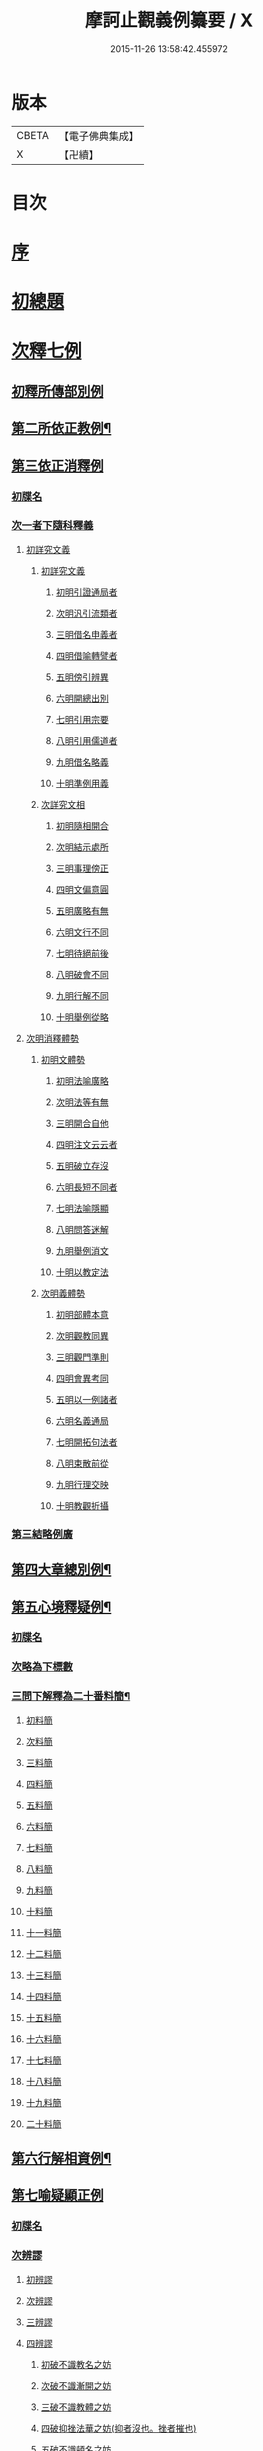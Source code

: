 #+TITLE: 摩訶止觀義例纂要 / X
#+DATE: 2015-11-26 13:58:42.455972
* 版本
 |     CBETA|【電子佛典集成】|
 |         X|【卍續】    |

* 目次
* [[file:KR6d0139_001.txt::001-0001a2][序]]
* [[file:KR6d0139_001.txt::0001b9][初總題]]
* [[file:KR6d0139_001.txt::0002a21][次釋七例]]
** [[file:KR6d0139_001.txt::0002a21][初釋所傳部別例]]
** [[file:KR6d0139_001.txt::0003c23][第二所依正教例¶]]
** [[file:KR6d0139_001.txt::0007c16][第三依正消釋例]]
*** [[file:KR6d0139_001.txt::0007c16][初牒名]]
*** [[file:KR6d0139_001.txt::0007c20][次一者下隨科釋義]]
**** [[file:KR6d0139_001.txt::0007c20][初詳究文義]]
***** [[file:KR6d0139_001.txt::0007c20][初詳究文義]]
****** [[file:KR6d0139_001.txt::0007c20][初明引證通局者]]
****** [[file:KR6d0139_001.txt::0008a17][次明汎引流類者]]
****** [[file:KR6d0139_001.txt::0008b11][三明借名申義者]]
****** [[file:KR6d0139_001.txt::0008c12][四明借喻轉譬者]]
****** [[file:KR6d0139_001.txt::0009a16][五明傍引辨異]]
****** [[file:KR6d0139_001.txt::0009b17][六明開總出別]]
****** [[file:KR6d0139_001.txt::0009c11][七明引用宗要]]
****** [[file:KR6d0139_001.txt::0010a3][八明引用儒道者]]
****** [[file:KR6d0139_001.txt::0010b7][九明借名略義]]
****** [[file:KR6d0139_001.txt::0010b23][十明準例用義]]
***** [[file:KR6d0139_001.txt::0011a14][次詳究文相]]
****** [[file:KR6d0139_001.txt::0011a15][初明隨相開合]]
****** [[file:KR6d0139_001.txt::0011b17][次明結示處所]]
****** [[file:KR6d0139_001.txt::0013b8][三明事理傍正]]
****** [[file:KR6d0139_001.txt::0013c15][四明文偏意圓]]
****** [[file:KR6d0139_001.txt::0014a7][五明廣略有無]]
****** [[file:KR6d0139_001.txt::0014c16][六明文行不同]]
****** [[file:KR6d0139_001.txt::0015b21][七明待絕前後]]
****** [[file:KR6d0139_001.txt::0015c21][八明破會不同]]
****** [[file:KR6d0139_001.txt::0016a9][九明行解不同]]
****** [[file:KR6d0139_001.txt::0016b21][十明舉例從略]]
**** [[file:KR6d0139_002.txt::002-0017b14][次明消釋體勢]]
***** [[file:KR6d0139_002.txt::002-0017b15][初明文體勢]]
****** [[file:KR6d0139_002.txt::002-0017b15][初明法喻廣略]]
****** [[file:KR6d0139_002.txt::0018b23][次明法等有無]]
****** [[file:KR6d0139_002.txt::0018c7][三明開合自他]]
****** [[file:KR6d0139_002.txt::0019b1][四明注文云云者]]
****** [[file:KR6d0139_002.txt::0019b24][五明破立存沒]]
****** [[file:KR6d0139_002.txt::0019c18][六明長短不同者]]
****** [[file:KR6d0139_002.txt::0020a12][七明法喻隱顯]]
****** [[file:KR6d0139_002.txt::0020b10][八明問答迷解]]
****** [[file:KR6d0139_002.txt::0021a24][九明舉例消文]]
****** [[file:KR6d0139_002.txt::0021b14][十明以教定法]]
***** [[file:KR6d0139_002.txt::0021c8][次明義體勢]]
****** [[file:KR6d0139_002.txt::0021c8][初明部體本意]]
****** [[file:KR6d0139_002.txt::0022b9][次明觀教同異]]
****** [[file:KR6d0139_002.txt::0022c16][三明觀門準則]]
****** [[file:KR6d0139_002.txt::0023a23][四明會異考同]]
****** [[file:KR6d0139_002.txt::0024c13][五明以一例諸者]]
****** [[file:KR6d0139_002.txt::0025b7][六明名義通局]]
****** [[file:KR6d0139_002.txt::0026c18][七明開拓句法者]]
****** [[file:KR6d0139_002.txt::0026c23][八明束散前從]]
****** [[file:KR6d0139_002.txt::0027a5][九明行理交映]]
****** [[file:KR6d0139_002.txt::0029c1][十明教觀折攝]]
*** [[file:KR6d0139_002.txt::0030b2][第三結略例廣]]
** [[file:KR6d0139_002.txt::0030b7][第四大章總別例¶]]
** [[file:KR6d0139_004.txt::0058b12][第五心境釋疑例¶]]
*** [[file:KR6d0139_004.txt::0058b12][初牒名]]
*** [[file:KR6d0139_004.txt::0058b12][次略為下標數]]
*** [[file:KR6d0139_004.txt::0058b13][三問下解釋為二十番料簡¶]]
**** [[file:KR6d0139_004.txt::0058b13][初料簡]]
**** [[file:KR6d0139_004.txt::0058c23][次料簡]]
**** [[file:KR6d0139_004.txt::0059b11][三料簡]]
**** [[file:KR6d0139_004.txt::0064a1][四料簡]]
**** [[file:KR6d0139_004.txt::0065a3][五料簡]]
**** [[file:KR6d0139_004.txt::0066a12][六料簡]]
**** [[file:KR6d0139_004.txt::0066c18][七料簡]]
**** [[file:KR6d0139_004.txt::0067a7][八料簡]]
**** [[file:KR6d0139_004.txt::0067c7][九料簡]]
**** [[file:KR6d0139_004.txt::0068c10][十料簡]]
**** [[file:KR6d0139_005.txt::0072c5][十一料簡]]
**** [[file:KR6d0139_005.txt::0073a3][十二料簡]]
**** [[file:KR6d0139_005.txt::0073b9][十三料簡]]
**** [[file:KR6d0139_005.txt::0073c9][十四料簡]]
**** [[file:KR6d0139_005.txt::0075b20][十五料簡]]
**** [[file:KR6d0139_005.txt::0075c23][十六料簡]]
**** [[file:KR6d0139_005.txt::0076b19][十七料簡]]
**** [[file:KR6d0139_005.txt::0077b8][十八料簡]]
**** [[file:KR6d0139_005.txt::0078a3][十九料簡]]
**** [[file:KR6d0139_005.txt::0081c1][二十料簡]]
** [[file:KR6d0139_005.txt::0081c24][第六行解相資例¶]]
** [[file:KR6d0139_005.txt::0084c24][第七喻疑顯正例]]
*** [[file:KR6d0139_005.txt::0085a1][初牒名]]
*** [[file:KR6d0139_005.txt::0085b20][次辨謬]]
**** [[file:KR6d0139_005.txt::0085b20][初辨謬]]
**** [[file:KR6d0139_005.txt::0085c24][次辨謬]]
**** [[file:KR6d0139_006.txt::006-0086a18][三辨謬]]
**** [[file:KR6d0139_006.txt::0086b6][四辨謬]]
***** [[file:KR6d0139_006.txt::0086b10][初破不識教名之妨]]
***** [[file:KR6d0139_006.txt::0086c19][次破不識漸開之妨]]
***** [[file:KR6d0139_006.txt::0087b16][三破不識教體之妨]]
***** [[file:KR6d0139_006.txt::0087c10][四破抑挫法華之妨(抑者沒也。挫者摧也)]]
***** [[file:KR6d0139_006.txt::0088c17][五破不識頓名之妨]]
***** [[file:KR6d0139_006.txt::0089a4][六破違拒本宗之妨]]
***** [[file:KR6d0139_006.txt::0089a7][七破違文背義之妨]]
**** [[file:KR6d0139_006.txt::0089b6][五辨謬]]
**** [[file:KR6d0139_006.txt::0089b8][六辨謬]]
**** [[file:KR6d0139_006.txt::0090a5][七重辨謬]]
**** [[file:KR6d0139_006.txt::0091b17][八辨謬]]
**** [[file:KR6d0139_006.txt::0091c7][九重徵謬]]
**** [[file:KR6d0139_006.txt::0092a20][十辨謬]]
**** [[file:KR6d0139_006.txt::0094b14][十一辨謬]]
**** [[file:KR6d0139_006.txt::0094c4][十二辨謬]]
**** [[file:KR6d0139_006.txt::0094c13][十三辨謬]]
**** [[file:KR6d0139_006.txt::0094c17][十四辨謬]]
**** [[file:KR6d0139_006.txt::0095a8][十五辨謬]]
**** [[file:KR6d0139_006.txt::0095b22][十六辨謬]]
**** [[file:KR6d0139_006.txt::0096a19][十七辨謬]]
**** [[file:KR6d0139_006.txt::0096b13][十八辨謬]]
**** [[file:KR6d0139_006.txt::0097a9][十九辨謬]]
**** [[file:KR6d0139_006.txt::0097b12][二十重徵謬]]
**** [[file:KR6d0139_006.txt::0097b16][二十一辨謬]]
**** [[file:KR6d0139_006.txt::0098a8][二十二辨謬]]
**** [[file:KR6d0139_006.txt::0098a14][二十三辨謬]]
**** [[file:KR6d0139_006.txt::0098c2][二十四辨謬]]
**** [[file:KR6d0139_006.txt::0098c21][二十五以法華二妙重難謬]]
**** [[file:KR6d0139_006.txt::0099a15][二十六重徵謬]]
**** [[file:KR6d0139_006.txt::0099a23][二十七以觀例教重難謬]]
**** [[file:KR6d0139_006.txt::0099b9][二十八辨無教謬]]
**** [[file:KR6d0139_006.txt::0099b12][二十九辨謬]]
**** [[file:KR6d0139_006.txt::0099b14][三十重辨謬]]
**** [[file:KR6d0139_006.txt::0099b24][三十一辨謬]]
**** [[file:KR6d0139_006.txt::0099c10][三十二辨謬]]
**** [[file:KR6d0139_006.txt::0100a22][三十三辨謬]]
**** [[file:KR6d0139_006.txt::0101b15][三十四辨謬]]
**** [[file:KR6d0139_006.txt::0101c18][三十五辨謬]]
**** [[file:KR6d0139_006.txt::0102a10][三十六重辨謬]]
**** [[file:KR6d0139_006.txt::0102a13][三十七辨妄]]
**** [[file:KR6d0139_006.txt::0102b2][三十八辨數]]
**** [[file:KR6d0139_006.txt::0102b5][三十九辨謬]]
**** [[file:KR6d0139_006.txt::0102b9][四十辨謬]]
**** [[file:KR6d0139_006.txt::0102b24][四十一重辨謬]]
**** [[file:KR6d0139_006.txt::0102c3][四十二辨謬]]
**** [[file:KR6d0139_006.txt::0102c9][四十三辨謬]]
**** [[file:KR6d0139_006.txt::0103a3][四十四辨謬]]
**** [[file:KR6d0139_006.txt::0103a15][四十五辨謬]]
**** [[file:KR6d0139_006.txt::0103b17][四十六辨謬]]
*** [[file:KR6d0139_006.txt::0103b19][三總結]]
* 卷
** [[file:KR6d0139_001.txt][摩訶止觀義例纂要 1]]
** [[file:KR6d0139_002.txt][摩訶止觀義例纂要 2]]
** [[file:KR6d0139_003.txt][摩訶止觀義例纂要 3]]
** [[file:KR6d0139_004.txt][摩訶止觀義例纂要 4]]
** [[file:KR6d0139_005.txt][摩訶止觀義例纂要 5]]
** [[file:KR6d0139_006.txt][摩訶止觀義例纂要 6]]
